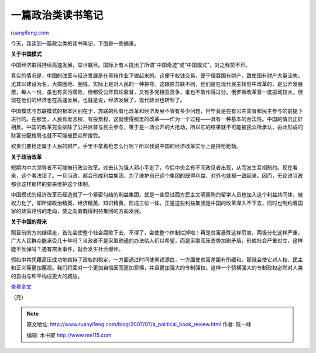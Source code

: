 .. _200707_a_political_book_review:

一篇政治类读书笔记
=====================================

`ruanyifeng.com <http://www.ruanyifeng.com/blog/2007/07/a_political_book_review.html>`__

今天，我读到一篇政治类的读书笔记，下面是一些摘录。

**关于中国模式**

中国经济取得持续高速发展，举世瞩目。国际上有人提出了所谓”中国奇迹”或”中国模式”，对之称赞不已。

真实的情况是，中国的改革与经济发展是在黑箱作业下做起来的。这便于权钱交易，便于侵吞国有财产，致使国有财产大量流失。尤其以建设为名，大搞圈地、圈钱，实际上是对人民的一种掠夺。这跟原苏联不同，他们是在现代民主转型中改革的，是公开发股票，每人一份，虽也有贪污腐败，但都受公开舆论监督，又有多党相互竞争，谁也不敢作得过分。俄罗斯改革曾一度振动较大，但现在他们的经济也在高速发展。也就是说，经济发展了，现代政治也转型了。

中国模式与苏联模式的根本区别在于，苏联的私有化改革和经济发展不管有多少问题，但毕竟是在有公共监督和民主参与的前提下进行的。在那里，人民有发言权，有投票权，这就使得那里的改革——作为一个过程——具有一种基本的合法性。中国的情况正好相反。中国的改革完全排除了公共监督与民主参与，等于是一场公开的大抢劫，所以它的结果就不可能被民众所承认，由此形成的财富分配格局也就不可能被民众所接受。

权贵们要抢走属于人民的财产，手里不拿着枪怎么行呢？所以我说中国的经济改革实际上是持枪抢劫。

**关于政治改革**

短期内中共领导者不可能推行政治改革。过去认为强人邓小平走了，今后中央会有不同政见者出现，从而发生互相制约。现在看来，这个看法错了。一旦当政，都会形成利益集团，为了维护自己这个集团的既得利益，对外也就都一致起来。因而，无论谁当政都会这样那样的要来维护这个体制。

中国模式的经济改革已经造就了一个紧密勾结的利益集团，就是一些受过西方民主文明熏陶的留学人员也加入这个利益共同体，被权力化了，即所谓政治精英、经济精英、知识精英，形成三位一体。正是这些利益集团是中国的改革深入不下去，同时也制约着国家的政策路线的走向，使之向着既得利益集团的方向发展。

**关于中国的将来**

照目前的方向继续走，首先会使整个社会腐败下去，不得了，会使整个体制烂掉啦！再是贫富悬殊这样厉害，两极分化这样严重，广大人民群众能承受几十年吗？当政者不是采取疏通的办法给人们以希望，而是采取高压态势加剧矛盾，形成社会严重对立，这样能不反弹吗？遇有突发事件，就会发生社会爆炸。

假如中共凭藉高压成功地维持了政权的稳定，一方面通过时间使黑钱漂白，一方面使贫富差距有所缓和，那祇会使它对人权、民主和正义等更加蔑视。我们将面对一个更加自信因而更加骄横，并且更加强大的专制强权。这样一个骄横强大的专制政权必然对人类的自由与和平构成更大的威胁。

`查看全文 <http://www.google.com/search?q=%22%E4%B8%AD%E5%9B%BD%E6%A8%A1%E5%BC%8F%E7%9A%84%E7%BB%8F%E6%B5%8E%E6%94%B9%E9%9D%A9%E5%B7%B2%E7%BB%8F%E9%80%A0%E5%B0%B1%E4%BA%86%E4%B8%80%E4%B8%AA%E7%B4%A7%E5%AF%86%E5%8B%BE%E7%BB%93%E7%9A%84%E5%88%A9%E7%9B%8A%E9%9B%86%E5%9B%A2%22&sourceid=navclient-ff&ie=UTF-8&rlz=1B3GGGL_zh-CNCN216CN216>`__

（完）

.. note::
    原文地址: http://www.ruanyifeng.com/blog/2007/07/a_political_book_review.html 
    作者: 阮一峰 

    编辑: 木书架 http://www.me115.com